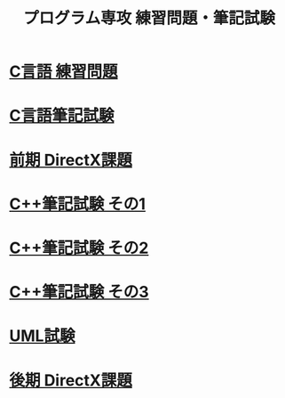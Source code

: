 #+LANGUAGE: ja
#+OPTIONS: \n:t author:nil creator:nil timestamp:nil html-postamble:nil toc:nil num:nil ^:{}
#+HTML_HEAD: <link rel="stylesheet" type="text/css" href="style1.css" />

#+TITLE: プログラム専攻 練習問題・筆記試験

* [[file:1st_C_practice/index.html][C言語 練習問題]]
* [[file:1st_C_paper/index.html][C言語筆記試験]]
* [[file:1st_DirectX/index.html][前期 DirectX課題]]
* [[file:2nd_CPP_1/index.html][C++筆記試験 その1]]
* [[file:2nd_CPP_2/index.html][C++筆記試験 その2]]
* [[file:2nd_CPP_3/index.html][C++筆記試験 その3]]
* [[file:2nd_UML/index.html][UML試験]]
* [[file:2nd_DirectX/index.html][後期 DirectX課題]]
